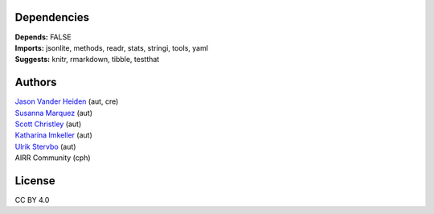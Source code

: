 Dependencies
------------

| **Depends:** FALSE
| **Imports:** jsonlite, methods, readr, stats, stringi, tools, yaml
| **Suggests:** knitr, rmarkdown, tibble, testthat

Authors
-------

| `Jason Vander Heiden <mailto:jason.vanderheiden@gmail.com>`__ (aut,
  cre)
| `Susanna Marquez <mailto:susanna.marquez@yale.edu>`__ (aut)
| `Scott Christley <mailto:Scott.Christley@UTSouthwestern.edu>`__ (aut)
| `Katharina Imkeller <mailto:imkeller@embl.de>`__ (aut)
| `Ulrik Stervbo <mailto:ulrik.stervbo@elisabethgruppe.de>`__ (aut)
| AIRR Community (cph)

License
-------

CC BY 4.0
